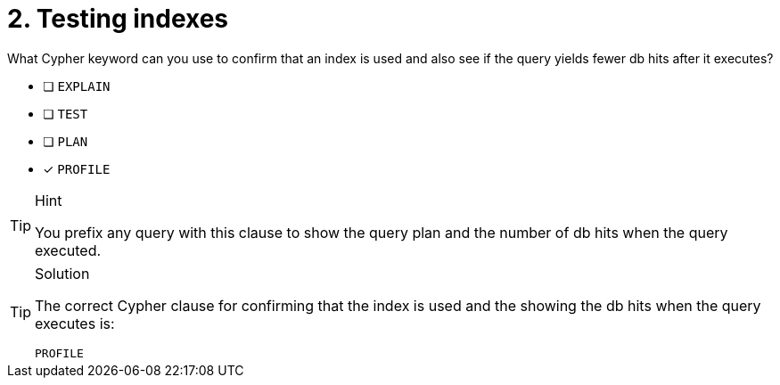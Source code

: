 [.question]
= 2. Testing indexes

What Cypher keyword can you use to confirm that an index is used and also see if the query yields fewer db hits after it executes?

* [ ] `EXPLAIN`
* [ ] `TEST`
* [ ] `PLAN`
* [x] `PROFILE`

[TIP,role=hint]
.Hint
====
You prefix any query with this clause to show the query plan and the number of db hits when the query executed.
====

[TIP,role=solution]
.Solution
====

The correct Cypher clause for confirming that the index is used and the showing the db hits when the query executes is:

`PROFILE`
====
